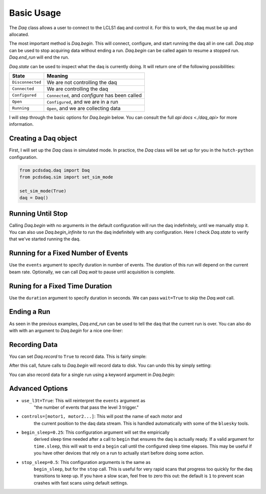 Basic Usage
===========
The `Daq` class allows a user to connect to the LCLS1 daq and control it.
For this to work, the daq must be up and allocated.

The most important method is `Daq.begin`. This will connect, configure,
and start running the daq all in one call. `Daq.stop` can be used to stop
acquiring data without ending a run. `Daq.begin` can be called again to
resume a stopped run. `Daq.end_run` will end the run.

`Daq.state` can be used to inspect what the daq is currently doing. It will
return one of the following possibilities:

+------------------+------------------------------------------------+
| State            | Meaning                                        |
+==================+================================================+
| ``Disconnected`` | We are not controlling the daq                 |
+------------------+------------------------------------------------+
| ``Connected``    | We are controlling the daq                     |
+------------------+------------------------------------------------+
| ``Configured``   | ``Connected``, and `configure` has been called |
+------------------+------------------------------------------------+
| ``Open``         | ``Configured``, and we are in a run            |
+------------------+------------------------------------------------+
| ``Running``      | ``Open``, and we are collecting data           |
+------------------+------------------------------------------------+

I will step through the basic options for `Daq.begin` below. You can consult
the full `api docs <./daq_api>` for more information.

Creating a Daq object
---------------------
First, I will set up the `Daq` class in simulated mode. In practice, the
`Daq` class will be set up for you in the ``hutch-python`` configuration.

.. code-block:: python

    from pcdsdaq.daq import Daq
    from pcdsdaq.sim import set_sim_mode

    set_sim_mode(True)
    daq = Daq()


.. ipython:: python
    :suppress:

    import time
    from pcdsdaq.daq import Daq
    from pcdsdaq.sim import set_sim_mode

    set_sim_mode(True)
    daq = Daq()


Running Until Stop
------------------
Calling `Daq.begin` with no arguments in the default configuration will
run the daq indefinitely, until we manually stop it.
You can also use `Daq.begin_infinite` to run the daq indefinitely with
any configuration.
Here I check `Daq.state` to verify that we've started running the daq.

.. ipython:: python

    daq.state
    start = time.time()
    daq.begin()
    daq.state
    time.sleep(1)
    daq.stop()
    print(time.time() - start)
    daq.state
    daq.end_run()
    daq.state


Running for a Fixed Number of Events
------------------------------------
Use the ``events`` argument to specify duration in number of events.
The duration of this run will depend on the current beam rate.
Optionally, we can call `Daq.wait` to pause until acquisition is complete.

.. ipython:: python

    daq.state
    start = time.time()
    daq.begin(events=240)  # 120Hz
    daq.state
    daq.wait()
    print(time.time() - start)
    daq.state
    daq.end_run()
    daq.state


Runing for a Fixed Time Duration
--------------------------------
Use the ``duration`` argument to specify duration in seconds.
We can pass ``wait=True`` to skip the `Daq.wait` call.

.. ipython:: python

    daq.state
    start = time.time()
    daq.begin(duration=1.5, wait=True)
    print(time.time() - start)
    daq.state
    daq.end_run()
    daq.state


Ending a Run
------------
As seen in the previous examples, `Daq.end_run` can be used to tell the daq
that the current run is over. You can also do with with an argument to
`Daq.begin` for a nice one-liner:

.. ipython:: python

    daq.state
    daq.begin(duration=1, wait=True, end_run=True)
    daq.state


Recording Data
--------------
You can set `Daq.record` to ``True`` to record data. This is fairly simple:

.. ipython:: python

    daq.record = True


After this call, future calls to `Daq.begin` will record data to disk.
You can undo this by simply setting:

.. ipython:: python

    daq.record = False


You can also record data for a single run using a keyword argument in
`Daq.begin`:

.. ipython:: python

   daq.record
   daq.begin(events=120, record=True)
   daq.record


Advanced Options
----------------
- ``use_l3t=True``: This will reinterpret the ``events`` argument as
                    "the number of events that pass the level 3 trigger."
- ``controls=[motor1, motor2...]``: This will post the name of each motor and
                    the current position to the daq data stream. This is
                    handled automatically with some of the ``bluesky`` tools.
- ``begin_sleep=0.25``: This configuration argument will set the empirically
                    derived sleep time needed after a call to ``begin`` that
                    ensures the daq is actually ready. If a valid argument for
                    ``time.sleep``, this will wait to end a ``begin`` call
                    until the configured sleep time elapses. This may be
                    useful if you have other devices that rely on a run to
                    actually start before doing some action.
- ``stop_sleep=0.5``: This configuration arguments is the same as
                    ``begin_sleep``, but for the ``stop`` call. This is useful
                    for very rapid scans that progress too quickly for the daq
                    transitions to keep up. If you have a slow scan, feel free
                    to zero this out: the default is ``1`` to prevent scan
                    crashes with fast scans using default settings.
